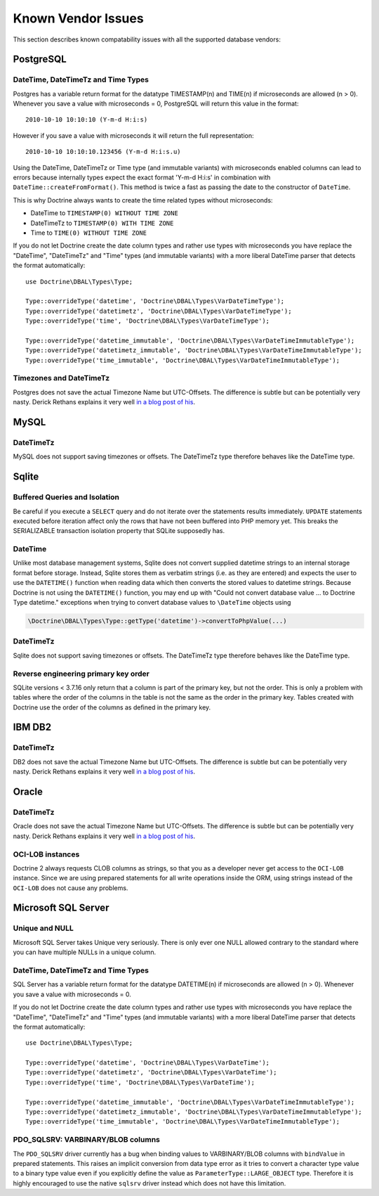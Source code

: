 Known Vendor Issues
===================

This section describes known compatability issues with all the
supported database vendors:

PostgreSQL
----------

DateTime, DateTimeTz and Time Types
~~~~~~~~~~~~~~~~~~~~~~~~~~~~~~~~~~~

Postgres has a variable return format for the datatype TIMESTAMP(n)
and TIME(n) if microseconds are allowed (n > 0). Whenever you save
a value with microseconds = 0, PostgreSQL will return this value in
the format:

::

    2010-10-10 10:10:10 (Y-m-d H:i:s)

However if you save a value with microseconds it will return the
full representation:

::

    2010-10-10 10:10:10.123456 (Y-m-d H:i:s.u)

Using the DateTime, DateTimeTz or Time type (and immutable variants) with microseconds
enabled columns can lead to errors because internally types expect
the exact format 'Y-m-d H:i:s' in combination with
``DateTime::createFromFormat()``. This method is twice a fast as
passing the date to the constructor of ``DateTime``.

This is why Doctrine always wants to create the time related types
without microseconds:

-  DateTime to ``TIMESTAMP(0) WITHOUT TIME ZONE``
-  DateTimeTz to ``TIMESTAMP(0) WITH TIME ZONE``
-  Time to ``TIME(0) WITHOUT TIME ZONE``

If you do not let Doctrine create the date column types and rather
use types with microseconds you have replace the "DateTime",
"DateTimeTz" and "Time" types (and immutable variants) with a more
liberal DateTime parser that detects the format automatically:

::

    use Doctrine\DBAL\Types\Type;

    Type::overrideType('datetime', 'Doctrine\DBAL\Types\VarDateTimeType');
    Type::overrideType('datetimetz', 'Doctrine\DBAL\Types\VarDateTimeType');
    Type::overrideType('time', 'Doctrine\DBAL\Types\VarDateTimeType');

    Type::overrideType('datetime_immutable', 'Doctrine\DBAL\Types\VarDateTimeImmutableType');
    Type::overrideType('datetimetz_immutable', 'Doctrine\DBAL\Types\VarDateTimeImmutableType');
    Type::overrideType('time_immutable', 'Doctrine\DBAL\Types\VarDateTimeImmutableType');

Timezones and DateTimeTz
~~~~~~~~~~~~~~~~~~~~~~~~

Postgres does not save the actual Timezone Name but UTC-Offsets.
The difference is subtle but can be potentially very nasty. Derick
Rethans explains it very well
`in a blog post of his <http://derickrethans.nl/storing-date-time-in-database.html>`_.

MySQL
-----

DateTimeTz
~~~~~~~~~~

MySQL does not support saving timezones or offsets. The DateTimeTz
type therefore behaves like the DateTime type.

Sqlite
------

Buffered Queries and Isolation
~~~~~~~~~~~~~~~~~~~~~~~~~~~~~~

Be careful if you execute a ``SELECT`` query and do not iterate over the
statements results immediately. ``UPDATE`` statements executed before iteration
affect only the rows that have not been buffered into PHP memory yet. This
breaks the SERIALIZABLE transaction isolation property that SQLite supposedly
has.

DateTime
~~~~~~~~~~

Unlike most database management systems, Sqlite does not convert supplied
datetime strings to an internal storage format before storage. Instead, Sqlite
stores them as verbatim strings (i.e. as they are entered) and expects the user
to use the ``DATETIME()`` function when reading data which then converts the
stored values to datetime strings.
Because Doctrine is not using the ``DATETIME()`` function, you may end up with
"Could not convert database value ... to Doctrine Type datetime." exceptions
when trying to convert database values to ``\DateTime`` objects using

.. code-block:: php

    \Doctrine\DBAL\Types\Type::getType('datetime')->convertToPhpValue(...)

DateTimeTz
~~~~~~~~~~

Sqlite does not support saving timezones or offsets. The DateTimeTz
type therefore behaves like the DateTime type.

Reverse engineering primary key order
~~~~~~~~~~~~~~~~~~~~~~~~~~~~~~~~~~~~~
SQLite versions < 3.7.16 only return that a column is part of the primary key,
but not the order. This is only a problem with tables where the order of the
columns in the table is not the same as the order in the primary key. Tables
created with Doctrine use the order of the columns as defined in the primary
key.

IBM DB2
-------

DateTimeTz
~~~~~~~~~~

DB2 does not save the actual Timezone Name but UTC-Offsets. The
difference is subtle but can be potentially very nasty. Derick
Rethans explains it very well
`in a blog post of his <http://derickrethans.nl/storing-date-time-in-database.html>`_.

Oracle
------

DateTimeTz
~~~~~~~~~~

Oracle does not save the actual Timezone Name but UTC-Offsets. The
difference is subtle but can be potentially very nasty. Derick
Rethans explains it very well
`in a blog post of his <http://derickrethans.nl/storing-date-time-in-database.html>`_.

OCI-LOB instances
~~~~~~~~~~~~~~~~~

Doctrine 2 always requests CLOB columns as strings, so that you as
a developer never get access to the ``OCI-LOB`` instance. Since we
are using prepared statements for all write operations inside the
ORM, using strings instead of the ``OCI-LOB`` does not cause any
problems.

Microsoft SQL Server
--------------------

Unique and NULL
~~~~~~~~~~~~~~~

Microsoft SQL Server takes Unique very seriously. There is only
ever one NULL allowed contrary to the standard where you can have
multiple NULLs in a unique column.

DateTime, DateTimeTz and Time Types
~~~~~~~~~~~~~~~~~~~~~~~~~~~~~~~~~~~

SQL Server has a variable return format for the datatype DATETIME(n)
if microseconds are allowed (n > 0). Whenever you save
a value with microseconds = 0.

If you do not let Doctrine create the date column types and rather
use types with microseconds you have replace the "DateTime",
"DateTimeTz" and "Time" types (and immutable variants) with a more
liberal DateTime parser that detects the format automatically:

::

    use Doctrine\DBAL\Types\Type;

    Type::overrideType('datetime', 'Doctrine\DBAL\Types\VarDateTime');
    Type::overrideType('datetimetz', 'Doctrine\DBAL\Types\VarDateTime');
    Type::overrideType('time', 'Doctrine\DBAL\Types\VarDateTime');

    Type::overrideType('datetime_immutable', 'Doctrine\DBAL\Types\VarDateTimeImmutableType');
    Type::overrideType('datetimetz_immutable', 'Doctrine\DBAL\Types\VarDateTimeImmutableType');
    Type::overrideType('time_immutable', 'Doctrine\DBAL\Types\VarDateTimeImmutableType');

PDO_SQLSRV: VARBINARY/BLOB columns
~~~~~~~~~~~~~~~~~~~~~~~~~~~~~~~~~~

The ``PDO_SQLSRV`` driver currently has a bug when binding values to
VARBINARY/BLOB columns with ``bindValue`` in prepared statements.
This raises an implicit conversion from data type error as it tries
to convert a character type value to a binary type value even if
you explicitly define the value as ``ParameterType::LARGE_OBJECT`` type.
Therefore it is highly encouraged to use the native ``sqlsrv``
driver instead which does not have this limitation.

